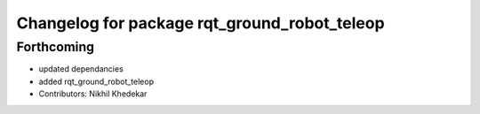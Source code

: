 ^^^^^^^^^^^^^^^^^^^^^^^^^^^^^^^^^^^^^^^^^^^^^
Changelog for package rqt_ground_robot_teleop
^^^^^^^^^^^^^^^^^^^^^^^^^^^^^^^^^^^^^^^^^^^^^

Forthcoming
-----------
* updated dependancies
* added rqt_ground_robot_teleop
* Contributors: Nikhil Khedekar
